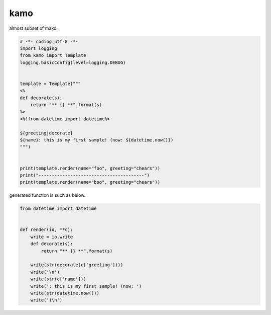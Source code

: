 kamo
========================================

almost subset of mako.

.. code-block:: python

  # -*- coding:utf-8 -*-
  import logging
  from kamo import Template
  logging.basicConfig(level=logging.DEBUG)


  template = Template("""
  <%
  def decorate(s):
      return "** {} **".format(s)
  %>
  <%!from datetime import datetime%>

  ${greeting|decorate}
  ${name}: this is my first sample! (now: ${datetime.now()})
  """)


  print(template.render(name="foo", greeting="chears"))
  print("----------------------------------------")
  print(template.render(name="boo", greeting="chears"))

generated function is such as below.

.. code-block:: python

  from datetime import datetime


  def render(io, **c):
      write = io.write
      def decorate(s):
          return "** {} **".format(s)

      write(str(decorate(c['greeting'])))
      write('\n')
      write(str(c['name']))
      write(': this is my first sample! (now: ')
      write(str(datetime.now()))
      write(')\n')

